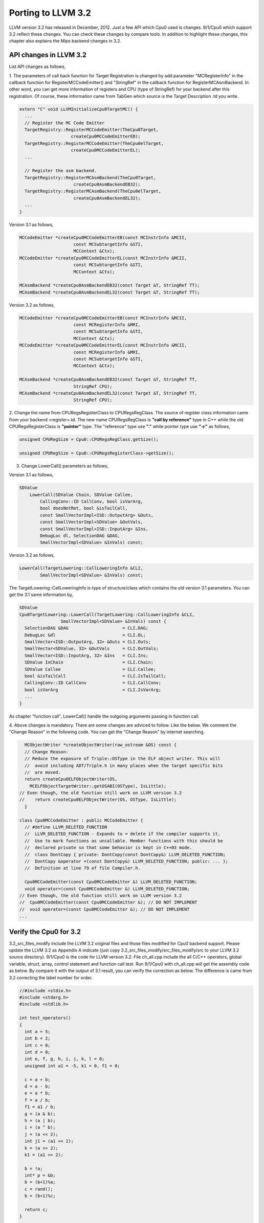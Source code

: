Porting to LLVM 3.2
===================

LLVM version 3.2 has released in December, 2012. 
Just a few API which Cpu0 used is changes. 
9/1/Cpu0 which support 3.2 reflect these changes.
You can check these changes by compare tools.
In addition to highlight these changes, this chapter also explains the Mips 
backend changes in 3.2.


API changes in LLVM 3.2
-----------------------

List API changes as follows,

1. The parameters of call back function for Target Registration is changed by 
add parameter "MCRegisterInfo" in the callback function for 
RegisterMCCodeEmitter() and "StringRef" in the callback function for  
RegisterMCAsmBackend. 
In other word, you can get more information of registers and CPU 
(type of StringRef) for your backend after this registration.
Of course, these information came from TabGen which source is the Target 
Description .td you write.

.. code-block:: c++

  extern "C" void LLVMInitializeCpu0TargetMC() {
    ...
    // Register the MC Code Emitter
    TargetRegistry::RegisterMCCodeEmitter(TheCpu0Target,
                      createCpu0MCCodeEmitterEB);
    TargetRegistry::RegisterMCCodeEmitter(TheCpu0elTarget,
                      createCpu0MCCodeEmitterEL);
    ...
  
    // Register the asm backend.
    TargetRegistry::RegisterMCAsmBackend(TheCpu0Target,
                       createCpu0AsmBackendEB32);
    TargetRegistry::RegisterMCAsmBackend(TheCpu0elTarget,
                       createCpu0AsmBackendEL32);
    ...
  }


Version 3.1 as follows,

.. code-block:: c++

  MCCodeEmitter *createCpu0MCCodeEmitterEB(const MCInstrInfo &MCII,
                       const MCSubtargetInfo &STI,
                       MCContext &Ctx);
  MCCodeEmitter *createCpu0MCCodeEmitterEL(const MCInstrInfo &MCII,
                       const MCSubtargetInfo &STI,
                       MCContext &Ctx);
  
  MCAsmBackend *createCpu0AsmBackendEB32(const Target &T, StringRef TT);
  MCAsmBackend *createCpu0AsmBackendEL32(const Target &T, StringRef TT);

Version 3.2 as follows,

.. code-block:: c++

  MCCodeEmitter *createCpu0MCCodeEmitterEB(const MCInstrInfo &MCII,
                       const MCRegisterInfo &MRI,
                       const MCSubtargetInfo &STI,
                       MCContext &Ctx);
  MCCodeEmitter *createCpu0MCCodeEmitterEL(const MCInstrInfo &MCII,
                       const MCRegisterInfo &MRI,
                       const MCSubtargetInfo &STI,
                       MCContext &Ctx);
  
  MCAsmBackend *createCpu0AsmBackendEB32(const Target &T, StringRef TT,
                       StringRef CPU);
  MCAsmBackend *createCpu0AsmBackendEL32(const Target &T, StringRef TT,
                       StringRef CPU);

2. Change the name from CPURegsRegisterClass to CPURegsRegClass. 
The source of register class information came from your backend <register>.td. 
The new name CPURegsRegClass is **"call by reference"** type in C++ while the 
old CPURegsRegisterClass is **"pointer"** type. The "reference" type use 
**"."** while pointer type use **"->"** as follows,

.. code-block:: c++

  unsigned CPURegSize = Cpu0::CPURegsRegClass.getSize();

  unsigned CPURegSize = Cpu0::CPURegsRegisterClass->getSize();


3. Change LowerCall() parameters as follows,

Version 3.1 as follows,

.. code-block:: c++

  SDValue
      LowerCall(SDValue Chain, SDValue Callee,
          CallingConv::ID CallConv, bool isVarArg,
          bool doesNotRet, bool &isTailCall,
          const SmallVectorImpl<ISD::OutputArg> &Outs,
          const SmallVectorImpl<SDValue> &OutVals,
          const SmallVectorImpl<ISD::InputArg> &Ins,
          DebugLoc dl, SelectionDAG &DAG,
          SmallVectorImpl<SDValue> &InVals) const;

Version 3.2 as follows,

.. code-block:: c++

  LowerCall(TargetLowering::CallLoweringInfo &CLI,
          SmallVectorImpl<SDValue> &InVals) const;

The TargetLowering::CallLoweringInfo is type of structure/class which contains 
the old version 3.1 parameters. 
You can get the 3.1 same information by,

.. code-block:: c++

  SDValue
  Cpu0TargetLowering::LowerCall(TargetLowering::CallLoweringInfo &CLI,
                  SmallVectorImpl<SDValue> &InVals) const {
    SelectionDAG &DAG                     = CLI.DAG;
    DebugLoc &dl                          = CLI.DL;
    SmallVector<ISD::OutputArg, 32> &Outs = CLI.Outs;
    SmallVector<SDValue, 32> &OutVals     = CLI.OutVals;
    SmallVector<ISD::InputArg, 32> &Ins   = CLI.Ins;
    SDValue InChain                       = CLI.Chain;
    SDValue Callee                        = CLI.Callee;
    bool &isTailCall                      = CLI.IsTailCall;
    CallingConv::ID CallConv              = CLI.CallConv;
    bool isVarArg                         = CLI.IsVarArg;
    ...
  }

As chapter "function call", LowerCall() handle the outgoing arguments passing 
in function call. 

4. Above changes is mandatory. 
There are some changes are adviced to follow. Like the below. 
We comment the "Change Reason" in the following code. You can get the 
"Change Reason" by internet searching.

.. code-block:: c++

    MCObjectWriter *createObjectWriter(raw_ostream &OS) const {
    // Change Reason:
    // Reduce the exposure of Triple::OSType in the ELF object writer. This will
    //  avoid including ADT/Triple.h in many places when the target specific bits 
    //  are moved.
    return createCpu0ELFObjectWriter(OS,
      MCELFObjectTargetWriter::getOSABI(OSType), IsLittle);
  // Even though, the old function still work on LLVM version 3.2
  //    return createCpu0ELFObjectWriter(OS, OSType, IsLittle);
    }
  
  class Cpu0MCCodeEmitter : public MCCodeEmitter {
    // #define LLVM_DELETED_FUNCTION
    //  LLVM_DELETED_FUNCTION - Expands to = delete if the compiler supports it. 
    //  Use to mark functions as uncallable. Member functions with this should be 
    //  declared private so that some behavior is kept in C++03 mode.
    //  class DontCopy { private: DontCopy(const DontCopy&) LLVM_DELETED_FUNCTION;
    //  DontCopy &operator =(const DontCopy&) LLVM_DELETED_FUNCTION; public: ... };
    //  Definition at line 79 of file Compiler.h.
  
    Cpu0MCCodeEmitter(const Cpu0MCCodeEmitter &) LLVM_DELETED_FUNCTION;
    void operator=(const Cpu0MCCodeEmitter &) LLVM_DELETED_FUNCTION;
  // Even though, the old function still work on LLVM version 3.2
  //  Cpu0MCCodeEmitter(const Cpu0MCCodeEmitter &); // DO NOT IMPLEMENT
  //  void operator=(const Cpu0MCCodeEmitter &); // DO NOT IMPLEMENT
  ...


Verify the Cpu0 for 3.2
-----------------------

3.2_src_files_modify include the LLVM 3.2 original files and those files 
modified for Cpu0 backend support. 
Please update the LLVM 3.2 as Appendix A indicate (just copy 
3.2_src_files_modify/src_files_modify/src to your LLVM 3.2 source directory). 
9/1/Cpu0 is the code for LLVM version 3.2. 
File ch_all.cpp include the all C/C++ operators, global variable, struct, 
array, control statement and function call test. 
Run 9/1/Cpu0 with ch_all.cpp will get the assembly code as below. 
By compare it with the output of 3.1 result, you can verify the correction 
as below. The difference is came from 3.2 correcting the label number for 
order. 

.. code-block:: c++

  //#include <stdio.h>
  #include <stdarg.h>
  #include <stdlib.h>
  
  int test_operators()
  {
    int a = 5;
    int b = 2;
    int c = 0;
    int d = 0;
    int e, f, g, h, i, j, k, l = 0;
    unsigned int a1 = -5, k1 = 0, f1 = 0;
  
    c = a + b;
    d = a - b;
    e = a * b;
    f = a / b;
    f1 = a1 / b;
    g = (a & b);
    h = (a | b);
    i = (a ^ b);
    j = (a << 2);
    int j1 = (a1 << 2);
    k = (a >> 2);
    k1 = (a1 >> 2);
  
    b = !a;
    int* p = &b;
    b = (b+1)%a;
    c = rand();
    b = (b+1)%c;
    
    return c;
  }
  
  int gI = 100;
  
  int test_globalvar()
  {
    int c = 0;
  
    c = gI;
    
    return c;
  }
  
  struct Date
  {
    int year;
    int month;
    int day;
  };
  
  Date date = {2012, 10, 12};
  int a[3] = {2012, 10, 12};
  
  int test_struct()
  {
    int day = date.day;
    int i = a[1];
  
    return 0;
  }
  
  template<class T>
  T sum(T amount, ...)
  {
    T i = 0;
    T val = 0;
    T sum = 0;
    
    va_list vl;
    va_start(vl, amount);
    for (i = 0; i < amount; i++)
    {
    val = va_arg(vl, T);
    sum += val;
    }
    va_end(vl);
    
    return sum; 
  }
  
  int main()
  {
    test_operators();
    int a = sum<int>(6, 1, 2, 3, 4, 5, 6);
  //  printf("a = %d\n", a);
    
    return a;
  }


.. code-block:: bash

    118-165-78-60:InputFiles Jonathan$ diff ch_all.3.1.cpu0.s ch_all.3.2.cpu0.s 
    262c262
    <   jge $BB4_7
    ---
    >   jge $BB4_6
    285d284
    < # BB#6:                                 #   in Loop: Header=BB4_1 Depth=1
    290c289
    < $BB4_7:
    ---
    > $BB4_6:
    295,297c294,296
    <   jne $BB4_9
    <   jmp $BB4_8
    < $BB4_8:                                 # %SP_return
    ---
    >   jne $BB4_8
    >   jmp $BB4_7
    > $BB4_7:                                 # %SP_return
    301c300
    < $BB4_9:                                 # %CallStackCheckFailBlk
    ---
    > $BB4_8:                                 # %CallStackCheckFailBlk

.. code-block:: bash

  // ch_all.3.2.cpu0.s
  ...
  $BB4_5:                                 #   in Loop: Header=BB4_1 Depth=1
    ld  $3, 0($3)
    st  $3, 36($sp)
    ld  $4, 32($sp)
    add $3, $4, $3
    st  $3, 32($sp)
    ld  $3, 40($sp)
    addiu $3, $3, 1
    st  $3, 40($sp)
    jmp $BB4_1
  $BB4_6:
    ld  $2, %got(__stack_chk_guard)($gp)
    ld  $2, 0($2)
    ld  $3, 48($sp)
    cmp $2, $3
    jne $BB4_8
    jmp $BB4_7
  $BB4_7:                                 # %SP_return
  ...
  
  
  // ch_all.3.2.cpu0.s
  ...
  $BB4_5:                                 #   in Loop: Header=BB4_1 Depth=1
    ld  $3, 0($3)
    st  $3, 36($sp)
    ld  $4, 32($sp)
    add $3, $4, $3
    st  $3, 32($sp)
  # BB#6:                                 #   in Loop: Header=BB4_1 Depth=1
    ld  $3, 40($sp)
    addiu $3, $3, 1
    st  $3, 40($sp)
    jmp $BB4_1
  $BB4_7:
    ld  $2, %got(__stack_chk_guard)($gp)
    ld  $2, 0($2)
    ld  $3, 48($sp)
    cmp $2, $3
    jne $BB4_9
    jmp $BB4_8
  $BB4_8:                                 # %SP_return
  ...


Mips backend changes in 3.2
---------------------------

In 3.1, Mips use .cpload and .cprestore pseudo assembly code. 
It removes these pseudo assembly code in 3.2.
This change is good for spim (mips assembly code simulator) which run for 
Mips assembly code. According the theory of "System Software", some pseudo 
assembly code (especially for those not in standard) cannot be translated by  
assembler. It will break out assembly code simulator.

To be continue...

